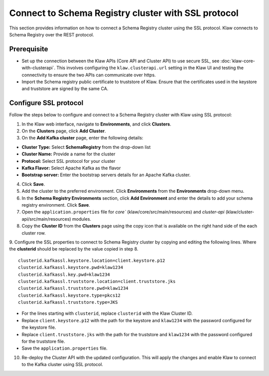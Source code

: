 Connect to Schema Registry cluster with SSL protocol
====================================================

This section provides information on how to connect a Schema Registry cluster using the SSL protocol. Klaw connects to Schema Registry over the REST protocol.

Prerequisite
------------
* Set up the connection between the Klaw APIs (Core API and Cluster API) to use secure SSL, see :doc:`klaw-core-with-clusterapi`. This involves configuring the ``klaw.clusterapi.url`` setting in the Klaw UI and testing the connectivity to ensure the two APIs can communicate over https.
* Import the Schema registry public certificate to truststore of Klaw. Ensure that the certificates used in the keystore and truststore are signed by the same CA.


Configure SSL protocol
----------------------
Follow the steps below to configure and connect to a Schema Registry cluster with Klaw using SSL protocol:

1. In the Klaw web interface, navigate to **Environments**, and click **Clusters**. 
2. On the **Clusters** page, click **Add Cluster**. 
3. On the **Add Kafka cluster** page, enter the following details: 

- **Cluster Type:** Select **SchemaRegistry** from the drop-down list
- **Cluster Name:** Provide a name for the cluster
- **Protocol:** Select SSL protocol for your cluster
- **Kafka Flavor:** Select Apache Kafka as the flavor
- **Bootstrap server:** Enter  the bootstrap servers details for an Apache Kafka cluster.

4. Click **Save**. 
5. Add the cluster to the preferred environment. Click **Environments** from the **Environments** drop-down menu.
6. In the **Schema Registry Environments** section, click **Add Environment** and enter the details to add your schema registry environment. Click **Save**. 
7. Open the ``application.properties`` file for `core`` (klaw/core/src/main/resources) and `cluster-api` (klaw/cluster-api/src/main/resources) modules.
8. Copy the **Cluster ID** from the **Clusters** page using the copy icon that is available on the right hand side of the each cluster row.
9. Configure the SSL properties to connect to Schema Registry cluster by copying and editing the following lines. Where the **clusterid** should be replaced by the value copied in step 8.
::    
    
        clusterid.kafkassl.keystore.location=client.keystore.p12
        clusterid.kafkassl.keystore.pwd=klaw1234
        clusterid.kafkassl.key.pwd=klaw1234
        clusterid.kafkassl.truststore.location=client.truststore.jks
        clusterid.kafkassl.truststore.pwd=klaw1234
        clusterid.kafkassl.keystore.type=pkcs12
        clusterid.kafkassl.truststore.type=JKS
    
- For the lines starting with ``clusterid``, replace ``clusterid`` with the Klaw Cluster ID.
- Replace ``client.keystore.p12`` with the path for the keystore and ``klaw1234`` with the password configured for the keystore file.
- Replace ``client.truststore.jks`` with the path for the truststore and ``klaw1234`` with the password configured for the truststore file.
- Save the ``application.properties`` file.
10. Re-deploy the Cluster API with the updated configuration. This will apply the changes and enable Klaw to connect to the Kafka cluster using SSL protocol.
